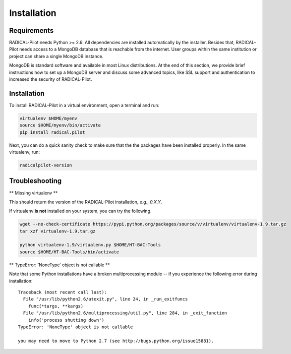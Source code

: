 
.. _chapter_installation:

************
Installation
************

Requirements 
============

RADICAL-Pilot needs Python >= 2.6. All dependencies are installed automatically 
by the installer. Besides that, RADICAL-Pilot needs access to a MongoDB 
database that is reachable from the internet. User groups within the same 
institution or project can share a single MongoDB instance. 

MongoDB is standard software and available in most Linux distributions. At the 
end of this section, we provide brief instructions how to set up a MongoDB 
server and discuss some advanced topics, like SSL support and authentication 
to increased the security of RADICAL-Pilot. 


Installation
============

To install RADICAL-Pilot in a virtual environment, open a terminal and run:

.. code-block:: bash

    virtualenv $HOME/myenv
    source $HOME/myenv/bin/activate
    pip install radical.pilot

Next, you can do a quick sanity check to make sure that the the packages have
been installed properly. In the same virtualenv, run:

.. code-block:: bash

    radicalpilot-version

Troubleshooting
===============

** Missing virtualenv **

This should return the version of the RADICAL-Pilot installation, e.g., `0.X.Y`.

If virtualenv **is not** installed on your system, you can try the following.

.. code-block:: bash

    wget --no-check-certificate https://pypi.python.org/packages/source/v/virtualenv/virtualenv-1.9.tar.gz
    tar xzf virtualenv-1.9.tar.gz

    python virtualenv-1.9/virtualenv.py $HOME/HT-BAC-Tools
    source $HOME/HT-BAC-Tools/bin/activate

** TypeError: 'NoneType' object is not callable **

Note that some Python installations have a broken multiprocessing module -- if you
experience the following error during installation::

  Traceback (most recent call last):
    File "/usr/lib/python2.6/atexit.py", line 24, in _run_exitfuncs
      func(*targs, **kargs)
    File "/usr/lib/python2.6/multiprocessing/util.py", line 284, in _exit_function
      info('process shutting down')
  TypeError: 'NoneType' object is not callable

  you may need to move to Python 2.7 (see http://bugs.python.org/issue15881).
